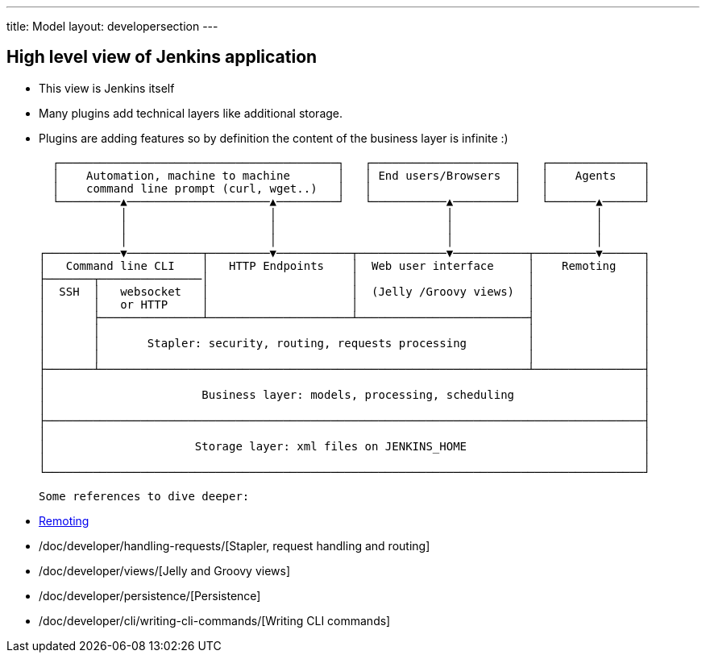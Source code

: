 ---
title: Model
layout: developersection
---

== High level view of Jenkins application

- This view is Jenkins itself
- Many plugins add technical layers like additional storage.
- Plugins are adding features so by definition the content of the business layer is infinite :)

   ┌─────────────────────────────────────────┐   ┌─────────────────────┐   ┌──────────────┐
   │    Automation, machine to machine       │   │ End users/Browsers  │   │    Agents    │
   │    command line prompt (curl, wget..)   │   │                     │   │              │
   └─────────▲─────────────────────▲─────────┘   └───────────▲─────────┘   └───────▲──────┘
             │                     │                         │                     │
             │                     │                         │                     │
             │                     │                         │                     │
 ┌───────────▼───────────┬─────────▼───────────┬─────────────▼───────────┬─────────▼──────┐
 │   Command line CLI    │   HTTP Endpoints    │  Web user interface     │    Remoting    │
 ├───────┬───────────────│                     │                         │                │
 │  SSH  │   websocket   │                     │  (Jelly /Groovy views)  │                │
 │       │   or HTTP     │                     │                         │                │
 │       ├───────────────┴─────────────────────┴─────────────────────────┤                │
 │       │                                                               │                │
 │       │       Stapler: security, routing, requests processing         │                │
 │       │                                                               │                │
 ├───────┴───────────────────────────────────────────────────────────────┴────────────────┤
 │                                                                                        │
 │                       Business layer: models, processing, scheduling                   │
 │                                                                                        │
 ├────────────────────────────────────────────────────────────────────────────────────────┤
 │                                                                                        │
 │                      Storage layer: xml files on JENKINS_HOME                          │
 │                                                                                        │
 └────────────────────────────────────────────────────────────────────────────────────────┘

 Some references to dive deeper:

 - https://github.com/jenkinsci/remoting/blob/master/README.md[Remoting]
 - /doc/developer/handling-requests/[Stapler, request handling and routing]
 - /doc/developer/views/[Jelly and Groovy views]
 - /doc/developer/persistence/[Persistence]
 - /doc/developer/cli/writing-cli-commands/[Writing CLI commands]